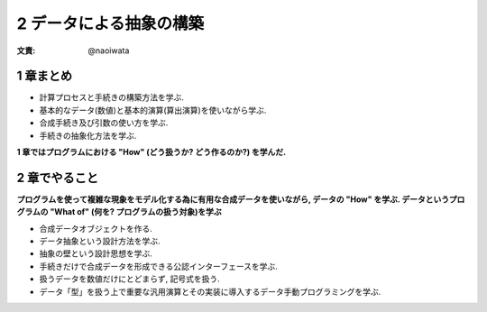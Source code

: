 2 データによる抽象の構築
===========================

:文責: @naoiwata

============
1 章まとめ
============

- 計算プロセスと手続きの構築方法を学ぶ.
- 基本的なデータ(数値)と基本的演算(算出演算)を使いながら学ぶ.
- 合成手続き及び引数の使い方を学ぶ.
- 手続きの抽象化方法を学ぶ.

**1 章ではプログラムにおける "How" (どう扱うか? どう作るのか?) を学んだ.**

==================
2 章でやること
==================

**プログラムを使って複雑な現象をモデル化する為に有用な合成データを使いながら, データの "How" を学ぶ.
データというプログラムの "What of" (何を? プログラムの扱う対象)を学ぶ**

- 合成データオブジェクトを作る.
- データ抽象という設計方法を学ぶ.
- 抽象の壁という設計思想を学ぶ.
- 手続きだけで合成データを形成できる公認インターフェースを学ぶ.
- 扱うデータを数値だけにとどまらず, 記号式を扱う.
- データ「型」を扱う上で重要な汎用演算とその実装に導入するデータ手動プログラミングを学ぶ.
